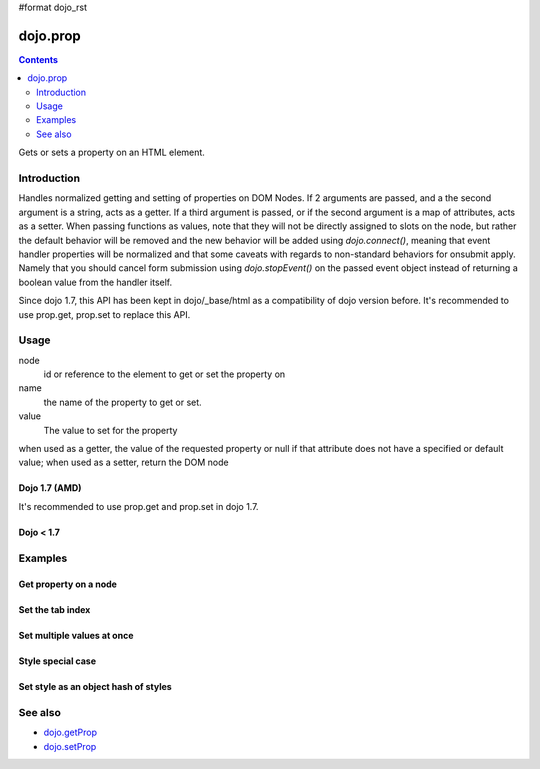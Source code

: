 #format dojo_rst

dojo.prop
===============

.. contents::
   :depth: 2

Gets or sets a property on an HTML element.


============
Introduction
============
Handles normalized getting and setting of properties on DOM Nodes. If 2 arguments are passed, and a the second argument is a string, acts as a getter. If a third argument is passed, or if the second argument is a map of attributes, acts as a setter.
When passing functions as values, note that they will not be directly assigned to slots on the node, but rather the default behavior will be removed and the new behavior will be added using `dojo.connect()`, meaning that event handler properties will be normalized and that some caveats with regards to non-standard behaviors for onsubmit apply. Namely that you should cancel form submission using `dojo.stopEvent()` on the passed event object instead of returning a boolean value from the handler itself.

Since dojo 1.7, this API has been kept in dojo/_base/html as a compatibility of dojo version before. It's recommended to use prop.get, prop.set to replace this API.

=====
Usage
=====

.. code-block :: javascript
 :linenos:

 dojo.prop(node, name, value);

node
  id or reference to the element to get or set the property on

name
  the name of the property to get or set.

value
  The value to set for the property

when used as a getter, the value of the requested property or null if that attribute does not have a specified or default value; when used as a setter, return the DOM node

Dojo 1.7 (AMD)
--------------

.. code-block :: javascript
 :linenos:

  require(["dojo/_base/html"], function(dojo){   
     // Get the property of a node
     dojo.prop("nodeId", "foo");

     // Set node property
     dojo.prop("nodeId", "tabIndex", 3);
  });

It's recommended to use prop.get and prop.set in dojo 1.7.

.. code-block :: javascript
 :linenos:

  require(["dojo/dom-prop"], function(prop){   
     // Get the property of a node
     prop.get("nodeId", "foo");

     // Set node property
     prop.set("nodeId", "tabIndex", 3);
  });

Dojo < 1.7
----------

.. code-block :: javascript
 :linenos:

     // Get the property of a node
     dojo.prop("nodeId", "foo");

     // Set node property
     dojo.prop("nodeId", "tabIndex", 3);

========
Examples
========

Get property on a node
----------------------

.. code-block :: javascript
 :linenos:

  // dojo 1.7 (AMD)
  require(["dojo/_base/html", "dojo/dom"], function(dojo, dom){   
     dojo.prop(dom.byId("nodeId"), "foo");
     // or we can just pass the id:
     dojo.prop("nodeId", "foo");
  });

  // recommend in dojo 1.7
  require(["dojo/dom-prop", "dojo/dom"], function(prop, dom){   
     prop.get(dom.byId("nodeId"), "foo");
     // or we can just pass the id:
     prop.get("nodeId", "foo");
  });

  // dojo < 1.7

  // get the current value of the "foo" property on a node
  dojo.prop(dojo.byId("nodeId"), "foo");
  // or we can just pass the id:
  dojo.prop("nodeId", "foo");

Set the tab index
-----------------

.. code-block :: javascript
 :linenos:

  // dojo 1.7 (AMD)
  require(["dojo/_base/html"], function(dojo){   
     dojo.prop("nodeId", "tabIndex", 3);
  });

  // recommend in dojo 1.7
  require(["dojo/dom-prop"], function(prop){   
     prop.set("nodeId", "tabIndex", 3);
  });

  // dojo < 1.7

  dojo.prop("nodeId", "tabIndex", 3);


Set multiple values at once
---------------------------

.. code-block :: javascript
 :linenos:

  // dojo 1.7 (AMD)
  require(["dojo/_base/html"], function(dojo){   
     dojo.prop("formId", {
       "foo": "bar",
       "tabIndex": -1,
       "method": "POST",
       "onsubmit": function(e){
            dojo.stopEvent(e);
            dojo.xhrPost({ form: "formId" });
       }
     });
  });

  // recommend in dojo 1.7
  require(["dojo/dom-prop"], function(prop){   
     prop.set("formId", {
       "foo": "bar",
       "tabIndex": -1,
       "method": "POST",
       "onsubmit": function(e){
            dojo.stopEvent(e);
            dojo.xhrPost({ form: "formId" });
       }
     });
  });

  // dojo < 1.7
  dojo.prop("formId", {
       "foo": "bar",
       "tabIndex": -1,
       "method": "POST",
       "onsubmit": function(e){
            dojo.stopEvent(e);
            dojo.xhrPost({ form: "formId" });
       }
  });

Style special case
------------------

.. code-block :: javascript
 :linenos:

  // dojo 1.7 (AMD)
  require(["dojo/_base/html"], function(dojo){   
     dojo.prop("someNode",{
       id:"bar",
       style:{
         width:"200px", height:"100px", color:"#000"
       }
     });
  });

  // recommend in dojo 1.7
  require(["dojo/dom-prop"], function(prop){   
     prop.set("someNode",{
       id:"bar",
       style:{
         width:"200px", height:"100px", color:"#000"
       }
     });
  });

  // dojo < 1.7
  dojo.prop("someNode",{
       id:"bar",
       style:{
         width:"200px", height:"100px", color:"#000"
       }
  });


Set style as an object hash of styles
-------------------------------------

.. code-block :: javascript
 :linenos:

  // dojo 1.7 (AMD)
  require(["dojo/_base/html"], function(dojo){   
     var obj = { color:"#fff", backgroundColor:"#000" };
     dojo.prop("someNode", "style", obj);
     dojo.style("someNode", obj);
  });

  // recommend in dojo 1.7
  require(["dojo/dom-prop", "dojo/dom-style"], function(prop, style){   
     var obj = { color:"#fff", backgroundColor:"#000" };
     prop.set("someNode", "style", obj);
     style.set("someNode", obj);
  });

  // dojo < 1.7
  var obj = { color:"#fff", backgroundColor:"#000" };
  dojo.prop("someNode", "style", obj);
  dojo.style("someNode", obj);

========
See also
========

* `dojo.getProp <dojo/getProp>`_
* `dojo.setProp <dojo.setProp>`_
